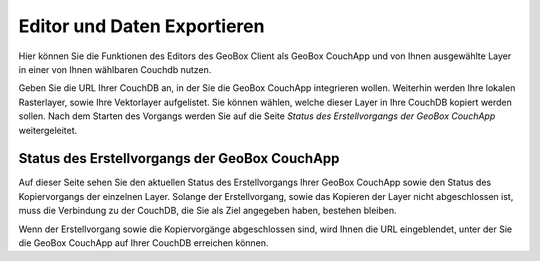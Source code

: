 Editor und Daten Exportieren
============================

Hier können Sie die Funktionen des Editors des GeoBox Client als GeoBox CouchApp und von Ihnen ausgewählte Layer in einer von Ihnen wählbaren Couchdb nutzen.

Geben Sie die URL Ihrer CouchDB an, in der Sie die GeoBox CouchApp integrieren wollen.
Weiterhin werden Ihre lokalen Rasterlayer, sowie Ihre Vektorlayer aufgelistet. Sie können wählen, welche dieser Layer in Ihre CouchDB kopiert werden sollen.
Nach dem Starten des Vorgangs werden Sie auf die Seite `Status des Erstellvorgangs der GeoBox CouchApp` weitergeleitet.


Status des Erstellvorgangs der GeoBox CouchApp
----------------------------------------------

Auf dieser Seite sehen Sie den aktuellen Status des Erstellvorgangs Ihrer GeoBox CouchApp sowie den Status des Kopiervorgangs der einzelnen Layer. Solange der Erstellvorgang, sowie das Kopieren der Layer nicht abgeschlossen ist, muss die Verbindung zu der CouchDB, die Sie als Ziel angegeben haben, bestehen bleiben.

Wenn der Erstellvorgang sowie die Kopiervorgänge abgeschlossen sind, wird Ihnen die URL eingeblendet, unter der Sie die GeoBox CouchApp auf Ihrer CouchDB erreichen können.
